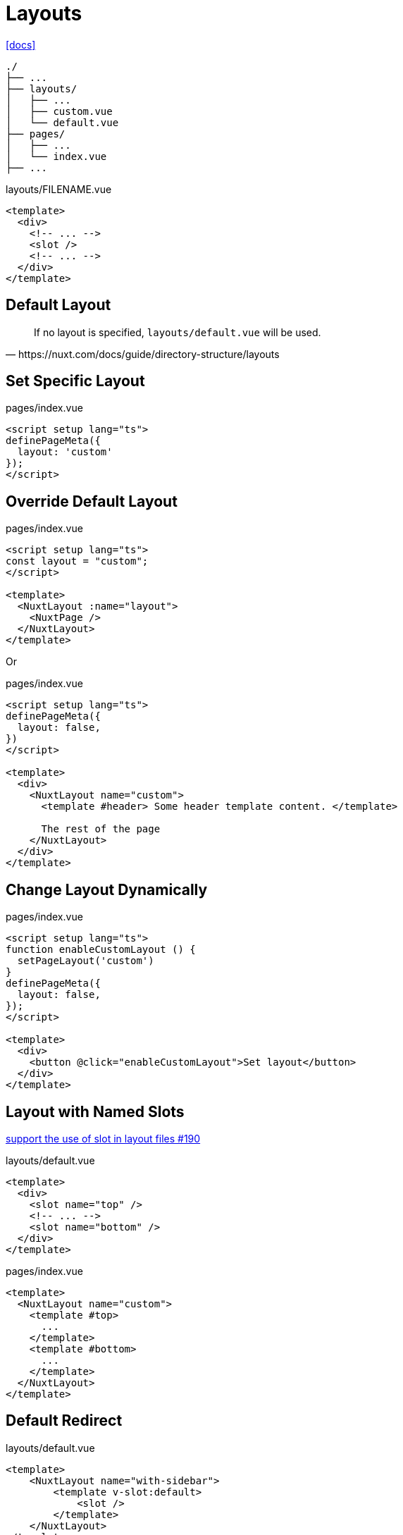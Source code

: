 = Layouts

https://nuxt.com/docs/guide/directory-structure/layouts[[docs\]]

....
./
├── ...
├── layouts/
│   ├── ...
│   ├── custom.vue
│   └── default.vue
├── pages/
│   ├── ...
│   └── index.vue
├── ...
....

[,vue,title="layouts/FILENAME.vue"]
----
<template>
  <div>
    <!-- ... -->
    <slot />
    <!-- ... -->
  </div>
</template>
----

== Default Layout

[,https://nuxt.com/docs/guide/directory-structure/layouts]
____
If no layout is specified, `layouts/default.vue` will be used.
____

== Set Specific Layout

[,vue,title="pages/index.vue"]
----
<script setup lang="ts">
definePageMeta({
  layout: 'custom'
});
</script>
----

== Override Default Layout

[,vue,title="pages/index.vue"]
----
<script setup lang="ts">
const layout = "custom";
</script>

<template>
  <NuxtLayout :name="layout">
    <NuxtPage />
  </NuxtLayout>
</template>
----

Or

[,vue,title="pages/index.vue"]
----
<script setup lang="ts">
definePageMeta({
  layout: false,
})
</script>

<template>
  <div>
    <NuxtLayout name="custom">
      <template #header> Some header template content. </template>

      The rest of the page
    </NuxtLayout>
  </div>
</template>
----

== Change Layout Dynamically

[,vue,title="pages/index.vue"]
----
<script setup lang="ts">
function enableCustomLayout () {
  setPageLayout('custom')
}
definePageMeta({
  layout: false,
});
</script>

<template>
  <div>
    <button @click="enableCustomLayout">Set layout</button>
  </div>
</template>
----

== Layout with Named Slots

https://github.com/nuxt/nuxt/issues/190[support the use of slot in layout files #190]

[,vue,title="layouts/default.vue"]
----
<template>
  <div>
    <slot name="top" />
    <!-- ... -->
    <slot name="bottom" />
  </div>
</template>
----

[,vue,title="pages/index.vue"]
----
<template>
  <NuxtLayout name="custom">
    <template #top>
      ...
    </template>
    <template #bottom>
      ...
    </template>
  </NuxtLayout>
</template>
----

== Default Redirect

[,vue,title="layouts/default.vue"]
----
<template>
    <NuxtLayout name="with-sidebar">
        <template v-slot:default>
            <slot />
        </template>
    </NuxtLayout>
</template>
----

[,vue,title="layouts/custom.vue"]
----
<template>
  <div>
    <!-- ... -->
    <slot />
    <!-- ... -->
  </div>
</template>
----

[,vue,title="pages/index.vue"]
----
<template>
  <!-- ... -->
</template>
----